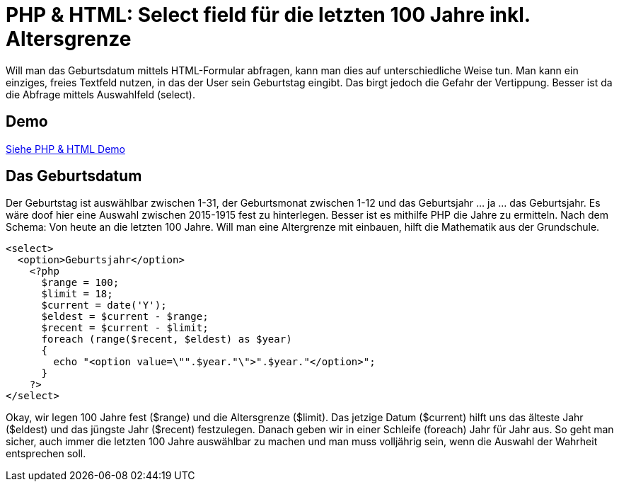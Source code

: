 # PHP & HTML: Select field für die letzten 100 Jahre inkl. Altersgrenze

:published_at: 2015-02-13

Will man das Geburtsdatum mittels HTML-Formular abfragen, kann man dies auf unterschiedliche Weise tun. Man kann ein einziges, freies Textfeld nutzen, in das der User sein Geburtstag eingibt. Das birgt jedoch die Gefahr der Vertippung. Besser ist da die Abfrage mittels Auswahlfeld (select). 

## Demo

http://codepad.viper-7.com/2N76xF[Siehe PHP &amp; HTML Demo]

## Das Geburtsdatum

Der Geburtstag ist auswählbar zwischen 1-31, der Geburtsmonat zwischen 1-12 und das Geburtsjahr ... ja ... das Geburtsjahr. Es wäre doof hier eine Auswahl zwischen 2015-1915 fest zu hinterlegen. Besser ist es mithilfe PHP die Jahre zu ermitteln. Nach dem Schema: Von heute an die letzten 100 Jahre. Will man eine Altergrenze mit einbauen, hilft die Mathematik aus der Grundschule.

  <select>
    <option>Geburtsjahr</option>
      <?php
        $range = 100;  
        $limit = 18;
        $current = date('Y');
        $eldest = $current - $range;
        $recent = $current - $limit;
        foreach (range($recent, $eldest) as $year)
        {
          echo "<option value=\"".$year."\">".$year."</option>";
        } 
      ?>	 
  </select>

Okay, wir legen 100 Jahre fest ($range) und die Altersgrenze ($limit). Das jetzige Datum ($current) hilft uns das älteste Jahr ($eldest) und das jüngste Jahr ($recent) festzulegen. Danach geben wir in einer Schleife (foreach) Jahr für Jahr aus. So geht man sicher, auch immer die letzten 100 Jahre auswählbar zu machen und man muss volljährig sein, wenn die Auswahl der Wahrheit entsprechen soll. 